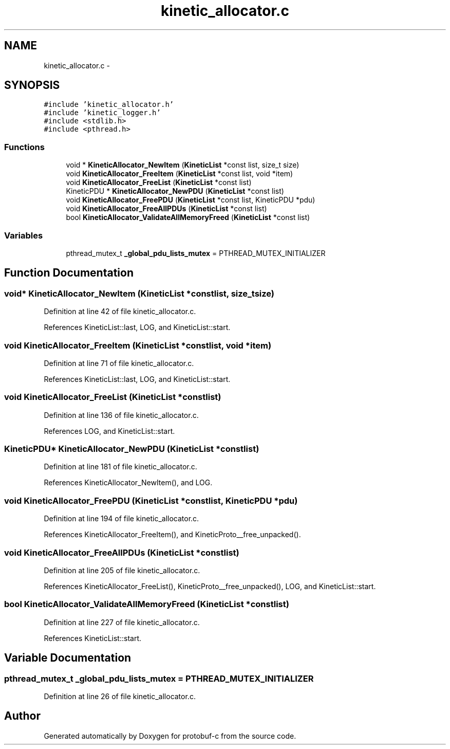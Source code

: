 .TH "kinetic_allocator.c" 3 "Wed Oct 15 2014" "Version v0.7.0" "protobuf-c" \" -*- nroff -*-
.ad l
.nh
.SH NAME
kinetic_allocator.c \- 
.SH SYNOPSIS
.br
.PP
\fC#include 'kinetic_allocator\&.h'\fP
.br
\fC#include 'kinetic_logger\&.h'\fP
.br
\fC#include <stdlib\&.h>\fP
.br
\fC#include <pthread\&.h>\fP
.br

.SS "Functions"

.in +1c
.ti -1c
.RI "void * \fBKineticAllocator_NewItem\fP (\fBKineticList\fP *const list, size_t size)"
.br
.ti -1c
.RI "void \fBKineticAllocator_FreeItem\fP (\fBKineticList\fP *const list, void *item)"
.br
.ti -1c
.RI "void \fBKineticAllocator_FreeList\fP (\fBKineticList\fP *const list)"
.br
.ti -1c
.RI "KineticPDU * \fBKineticAllocator_NewPDU\fP (\fBKineticList\fP *const list)"
.br
.ti -1c
.RI "void \fBKineticAllocator_FreePDU\fP (\fBKineticList\fP *const list, KineticPDU *pdu)"
.br
.ti -1c
.RI "void \fBKineticAllocator_FreeAllPDUs\fP (\fBKineticList\fP *const list)"
.br
.ti -1c
.RI "bool \fBKineticAllocator_ValidateAllMemoryFreed\fP (\fBKineticList\fP *const list)"
.br
.in -1c
.SS "Variables"

.in +1c
.ti -1c
.RI "pthread_mutex_t \fB_global_pdu_lists_mutex\fP = PTHREAD_MUTEX_INITIALIZER"
.br
.in -1c
.SH "Function Documentation"
.PP 
.SS "void* KineticAllocator_NewItem (\fBKineticList\fP *constlist, size_tsize)"

.PP
Definition at line 42 of file kinetic_allocator\&.c\&.
.PP
References KineticList::last, LOG, and KineticList::start\&.
.SS "void KineticAllocator_FreeItem (\fBKineticList\fP *constlist, void *item)"

.PP
Definition at line 71 of file kinetic_allocator\&.c\&.
.PP
References KineticList::last, LOG, and KineticList::start\&.
.SS "void KineticAllocator_FreeList (\fBKineticList\fP *constlist)"

.PP
Definition at line 136 of file kinetic_allocator\&.c\&.
.PP
References LOG, and KineticList::start\&.
.SS "KineticPDU* KineticAllocator_NewPDU (\fBKineticList\fP *constlist)"

.PP
Definition at line 181 of file kinetic_allocator\&.c\&.
.PP
References KineticAllocator_NewItem(), and LOG\&.
.SS "void KineticAllocator_FreePDU (\fBKineticList\fP *constlist, KineticPDU *pdu)"

.PP
Definition at line 194 of file kinetic_allocator\&.c\&.
.PP
References KineticAllocator_FreeItem(), and KineticProto__free_unpacked()\&.
.SS "void KineticAllocator_FreeAllPDUs (\fBKineticList\fP *constlist)"

.PP
Definition at line 205 of file kinetic_allocator\&.c\&.
.PP
References KineticAllocator_FreeList(), KineticProto__free_unpacked(), LOG, and KineticList::start\&.
.SS "bool KineticAllocator_ValidateAllMemoryFreed (\fBKineticList\fP *constlist)"

.PP
Definition at line 227 of file kinetic_allocator\&.c\&.
.PP
References KineticList::start\&.
.SH "Variable Documentation"
.PP 
.SS "pthread_mutex_t _global_pdu_lists_mutex = PTHREAD_MUTEX_INITIALIZER"

.PP
Definition at line 26 of file kinetic_allocator\&.c\&.
.SH "Author"
.PP 
Generated automatically by Doxygen for protobuf-c from the source code\&.
